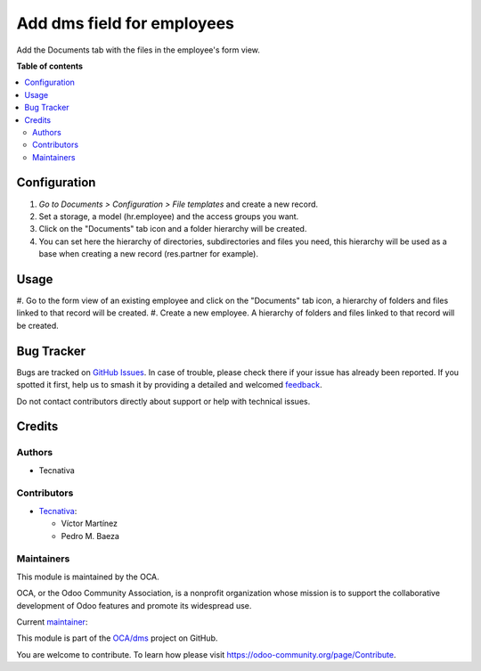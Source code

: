 ===========================
Add dms field for employees
===========================

.. 
   !!!!!!!!!!!!!!!!!!!!!!!!!!!!!!!!!!!!!!!!!!!!!!!!!!!!
   !! This file is generated by oca-gen-addon-readme !!
   !! changes will be overwritten.                   !!
   !!!!!!!!!!!!!!!!!!!!!!!!!!!!!!!!!!!!!!!!!!!!!!!!!!!!
   !! source digest: sha256:7d12c37e37ecc756a83044ee9d1c5436e4b1d92b861e063b27c71d152bac7fc8
   !!!!!!!!!!!!!!!!!!!!!!!!!!!!!!!!!!!!!!!!!!!!!!!!!!!!

.. |badge1| image:: https://img.shields.io/badge/maturity-Beta-yellow.png
    :target: https://odoo-community.org/page/development-status
    :alt: Beta
.. |badge2| image:: https://img.shields.io/badge/licence-AGPL--3-blue.png
    :target: http://www.gnu.org/licenses/agpl-3.0-standalone.html
    :alt: License: AGPL-3
.. |badge3| image:: https://img.shields.io/badge/github-OCA%2Fdms-lightgray.png?logo=github
    :target: https://github.com/OCA/dms/tree/15.0/hr_dms_field
    :alt: OCA/dms
.. |badge4| image:: https://img.shields.io/badge/weblate-Translate%20me-F47D42.png
    :target: https://translation.odoo-community.org/projects/dms-15-0/dms-15-0-hr_dms_field
    :alt: Translate me on Weblate
.. |badge5| image:: https://img.shields.io/badge/runboat-Try%20me-875A7B.png
    :target: https://runboat.odoo-community.org/builds?repo=OCA/dms&target_branch=15.0
    :alt: Try me on Runboat

|badge1| |badge2| |badge3| |badge4| |badge5|

Add the Documents tab with the files in the employee's form view.

**Table of contents**

.. contents::
   :local:

Configuration
=============

#. *Go to Documents > Configuration > File templates* and create a new record.
#. Set a storage, a model (hr.employee) and the access groups you want.
#. Click on the "Documents" tab icon and a folder hierarchy will be created.
#. You can set here the hierarchy of directories, subdirectories and files you need, this hierarchy will be used as a base when creating a new record (res.partner for example).

Usage
=====

#. Go to the form view of an existing employee and click on the "Documents" tab icon, a hierarchy of
folders and files linked to that record will be created.
#. Create a new employee. A hierarchy of folders and files linked to that record will be created.


Bug Tracker
===========

Bugs are tracked on `GitHub Issues <https://github.com/OCA/dms/issues>`_.
In case of trouble, please check there if your issue has already been reported.
If you spotted it first, help us to smash it by providing a detailed and welcomed
`feedback <https://github.com/OCA/dms/issues/new?body=module:%20hr_dms_field%0Aversion:%2015.0%0A%0A**Steps%20to%20reproduce**%0A-%20...%0A%0A**Current%20behavior**%0A%0A**Expected%20behavior**>`_.

Do not contact contributors directly about support or help with technical issues.

Credits
=======

Authors
~~~~~~~

* Tecnativa

Contributors
~~~~~~~~~~~~

* `Tecnativa <https://www.tecnativa.com>`_:

  * Víctor Martínez
  * Pedro M. Baeza

Maintainers
~~~~~~~~~~~

This module is maintained by the OCA.

.. image:: https://odoo-community.org/logo.png
   :alt: Odoo Community Association
   :target: https://odoo-community.org

OCA, or the Odoo Community Association, is a nonprofit organization whose
mission is to support the collaborative development of Odoo features and
promote its widespread use.

.. |maintainer-victoralmau| image:: https://github.com/victoralmau.png?size=40px
    :target: https://github.com/victoralmau
    :alt: victoralmau

Current `maintainer <https://odoo-community.org/page/maintainer-role>`__:

|maintainer-victoralmau| 

This module is part of the `OCA/dms <https://github.com/OCA/dms/tree/15.0/hr_dms_field>`_ project on GitHub.

You are welcome to contribute. To learn how please visit https://odoo-community.org/page/Contribute.
